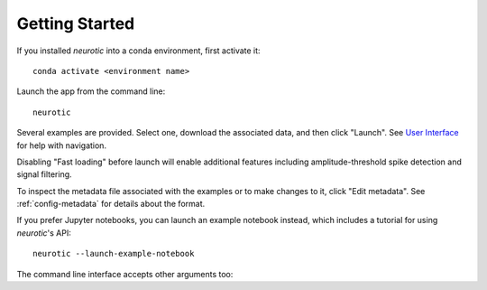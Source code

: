 .. _getting-started:

Getting Started
===============

If you installed *neurotic* into a conda environment, first activate it::

    conda activate <environment name>

Launch the app from the command line::

    neurotic

Several examples are provided. Select one, download the associated data, and
then click "Launch". See `User Interface`_ for help with navigation.

Disabling "Fast loading" before launch will enable additional features
including amplitude-threshold spike detection and signal filtering.

To inspect the metadata file associated with the examples or to make changes to
it, click "Edit metadata". See :ref:`config-metadata` for details about the
format.

If you prefer Jupyter notebooks, you can launch an example notebook instead,
which includes a tutorial for using *neurotic*'s API::

    neurotic --launch-example-notebook

The command line interface accepts other arguments too:

.. program-output:: neurotic --help


.. _User Interface: https://ephyviewer.readthedocs.io/en/latest/interface.html
